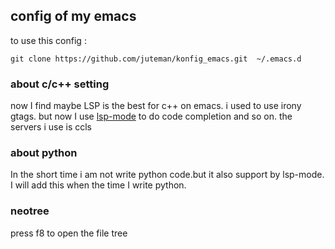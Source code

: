 ** config of my emacs
   to use this config :
   #+BEGIN_SRC
git clone https://github.com/juteman/konfig_emacs.git  ~/.emacs.d
   #+END_SRC
*** about c/c++ setting
    now I find maybe LSP is the best for c++ on emacs.
    i used to use irony gtags.
    but now I use [[https://github.com/emacs-lsp/lsp-mode#supported-languages][lsp-mode]] to do code completion and so on.
    the servers i use is ccls

*** about python
    In the short time i am not write python code.but it also support by lsp-mode.
    I will add this when the time I write python.

*** neotree
    press f8 to open the file tree

